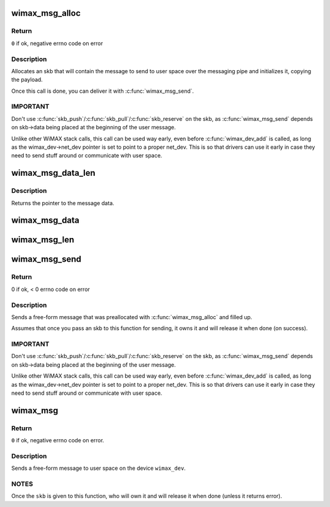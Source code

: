 .. -*- coding: utf-8; mode: rst -*-
.. src-file: net/wimax/op-msg.c

.. _`wimax_msg_alloc`:

wimax_msg_alloc
===============

.. c:function:: struct sk_buff *wimax_msg_alloc(struct wimax_dev *wimax_dev, const char *pipe_name, const void *msg, size_t size, gfp_t gfp_flags)

    Create a new skb for sending a message to userspace

    :param struct wimax_dev \*wimax_dev:
        WiMAX device descriptor

    :param const char \*pipe_name:
        "named pipe" the message will be sent to

    :param const void \*msg:
        pointer to the message data to send

    :param size_t size:
        size of the message to send (in bytes), including the header.

    :param gfp_t gfp_flags:
        flags for memory allocation.

.. _`wimax_msg_alloc.return`:

Return
------

\ ``0``\  if ok, negative errno code on error

.. _`wimax_msg_alloc.description`:

Description
-----------


Allocates an skb that will contain the message to send to user
space over the messaging pipe and initializes it, copying the
payload.

Once this call is done, you can deliver it with
\ :c:func:`wimax_msg_send`\ .

.. _`wimax_msg_alloc.important`:

IMPORTANT
---------


Don't use \ :c:func:`skb_push`\ /\ :c:func:`skb_pull`\ /\ :c:func:`skb_reserve`\  on the skb, as
\ :c:func:`wimax_msg_send`\  depends on skb->data being placed at the
beginning of the user message.

Unlike other WiMAX stack calls, this call can be used way early,
even before \ :c:func:`wimax_dev_add`\  is called, as long as the
wimax_dev->net_dev pointer is set to point to a proper
net_dev. This is so that drivers can use it early in case they need
to send stuff around or communicate with user space.

.. _`wimax_msg_data_len`:

wimax_msg_data_len
==================

.. c:function:: const void *wimax_msg_data_len(struct sk_buff *msg, size_t *size)

    Return a pointer and size of a message's payload

    :param struct sk_buff \*msg:
        Pointer to a message created with \ :c:func:`wimax_msg_alloc`\ 

    :param size_t \*size:
        Pointer to where to store the message's size

.. _`wimax_msg_data_len.description`:

Description
-----------

Returns the pointer to the message data.

.. _`wimax_msg_data`:

wimax_msg_data
==============

.. c:function:: const void *wimax_msg_data(struct sk_buff *msg)

    Return a pointer to a message's payload

    :param struct sk_buff \*msg:
        Pointer to a message created with \ :c:func:`wimax_msg_alloc`\ 

.. _`wimax_msg_len`:

wimax_msg_len
=============

.. c:function:: ssize_t wimax_msg_len(struct sk_buff *msg)

    Return a message's payload length

    :param struct sk_buff \*msg:
        Pointer to a message created with \ :c:func:`wimax_msg_alloc`\ 

.. _`wimax_msg_send`:

wimax_msg_send
==============

.. c:function:: int wimax_msg_send(struct wimax_dev *wimax_dev, struct sk_buff *skb)

    Send a pre-allocated message to user space

    :param struct wimax_dev \*wimax_dev:
        WiMAX device descriptor

    :param struct sk_buff \*skb:
        \ :c:type:`struct sk_buff <sk_buff>`\  returned by \ :c:func:`wimax_msg_alloc`\ . Note the
        ownership of \ ``skb``\  is transferred to this function.

.. _`wimax_msg_send.return`:

Return
------

0 if ok, < 0 errno code on error

.. _`wimax_msg_send.description`:

Description
-----------


Sends a free-form message that was preallocated with
\ :c:func:`wimax_msg_alloc`\  and filled up.

Assumes that once you pass an skb to this function for sending, it
owns it and will release it when done (on success).

.. _`wimax_msg_send.important`:

IMPORTANT
---------


Don't use \ :c:func:`skb_push`\ /\ :c:func:`skb_pull`\ /\ :c:func:`skb_reserve`\  on the skb, as
\ :c:func:`wimax_msg_send`\  depends on skb->data being placed at the
beginning of the user message.

Unlike other WiMAX stack calls, this call can be used way early,
even before \ :c:func:`wimax_dev_add`\  is called, as long as the
wimax_dev->net_dev pointer is set to point to a proper
net_dev. This is so that drivers can use it early in case they need
to send stuff around or communicate with user space.

.. _`wimax_msg`:

wimax_msg
=========

.. c:function:: int wimax_msg(struct wimax_dev *wimax_dev, const char *pipe_name, const void *buf, size_t size, gfp_t gfp_flags)

    Send a message to user space

    :param struct wimax_dev \*wimax_dev:
        WiMAX device descriptor (properly referenced)

    :param const char \*pipe_name:
        "named pipe" the message will be sent to

    :param const void \*buf:
        pointer to the message to send.

    :param size_t size:
        size of the buffer pointed to by \ ``buf``\  (in bytes).

    :param gfp_t gfp_flags:
        flags for memory allocation.

.. _`wimax_msg.return`:

Return
------

\ ``0``\  if ok, negative errno code on error.

.. _`wimax_msg.description`:

Description
-----------


Sends a free-form message to user space on the device \ ``wimax_dev``\ .

.. _`wimax_msg.notes`:

NOTES
-----


Once the \ ``skb``\  is given to this function, who will own it and will
release it when done (unless it returns error).

.. This file was automatic generated / don't edit.


